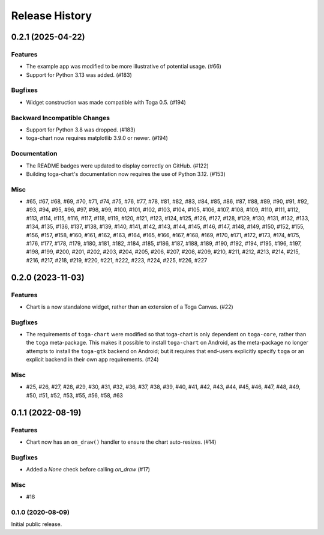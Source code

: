 ===============
Release History
===============

.. towncrier release notes start

0.2.1 (2025-04-22)
==================

Features
--------

* The example app was modified to be more illustrative of potential usage. (#66)
* Support for Python 3.13 was added. (#183)

Bugfixes
--------

* Widget construction was made compatible with Toga 0.5. (#194)

Backward Incompatible Changes
-----------------------------

* Support for Python 3.8 was dropped. (#183)
* toga-chart now requires matplotlib 3.9.0 or newer. (#194)

Documentation
-------------

* The README badges were updated to display correctly on GitHub. (#122)
* Building toga-chart's documentation now requires the use of Python 3.12. (#153)

Misc
----

* #65, #67, #68, #69, #70, #71, #74, #75, #76, #77, #78, #81, #82, #83, #84, #85, #86, #87, #88, #89, #90, #91, #92, #93, #94, #95, #96, #97, #98, #99, #100, #101, #102, #103, #104, #105, #106, #107, #108, #109, #110, #111, #112, #113, #114, #115, #116, #117, #118, #119, #120, #121, #123, #124, #125, #126, #127, #128, #129, #130, #131, #132, #133, #134, #135, #136, #137, #138, #139, #140, #141, #142, #143, #144, #145, #146, #147, #148, #149, #150, #152, #155, #156, #157, #158, #160, #161, #162, #163, #164, #165, #166, #167, #168, #169, #170, #171, #172, #173, #174, #175, #176, #177, #178, #179, #180, #181, #182, #184, #185, #186, #187, #188, #189, #190, #192, #194, #195, #196, #197, #198, #199, #200, #201, #202, #203, #204, #205, #206, #207, #208, #209, #210, #211, #212, #213, #214, #215, #216, #217, #218, #219, #220, #221, #222, #223, #224, #225, #226, #227


0.2.0 (2023-11-03)
==================

Features
--------

* Chart is a now standalone widget, rather than an extension of a Toga Canvas. (#22)

Bugfixes
--------

* The requirements of ``toga-chart`` were modified so that toga-chart is only dependent on ``toga-core``, rather than the ``toga`` meta-package. This makes it possible to install ``toga-chart`` on Android, as the meta-package no longer attempts to install the ``toga-gtk`` backend on Android; but it requires that end-users explicitly specify ``toga`` or an explicit backend in their own app requirements. (#24)

Misc
----

* #25, #26, #27, #28, #29, #30, #31, #32, #36, #37, #38, #39, #40, #41, #42, #43, #44, #45, #46, #47, #48, #49, #50, #51, #52, #53, #55, #56, #58, #63


0.1.1 (2022-08-19)
==================

Features
--------

* Chart now has an ``on_draw()`` handler to ensure the chart auto-resizes. (#14)


Bugfixes
--------

* Added a `None` check before calling `on_draw` (#17)


Misc
----

* #18


0.1.0 (2020-08-09)
------------------

Initial public release.
